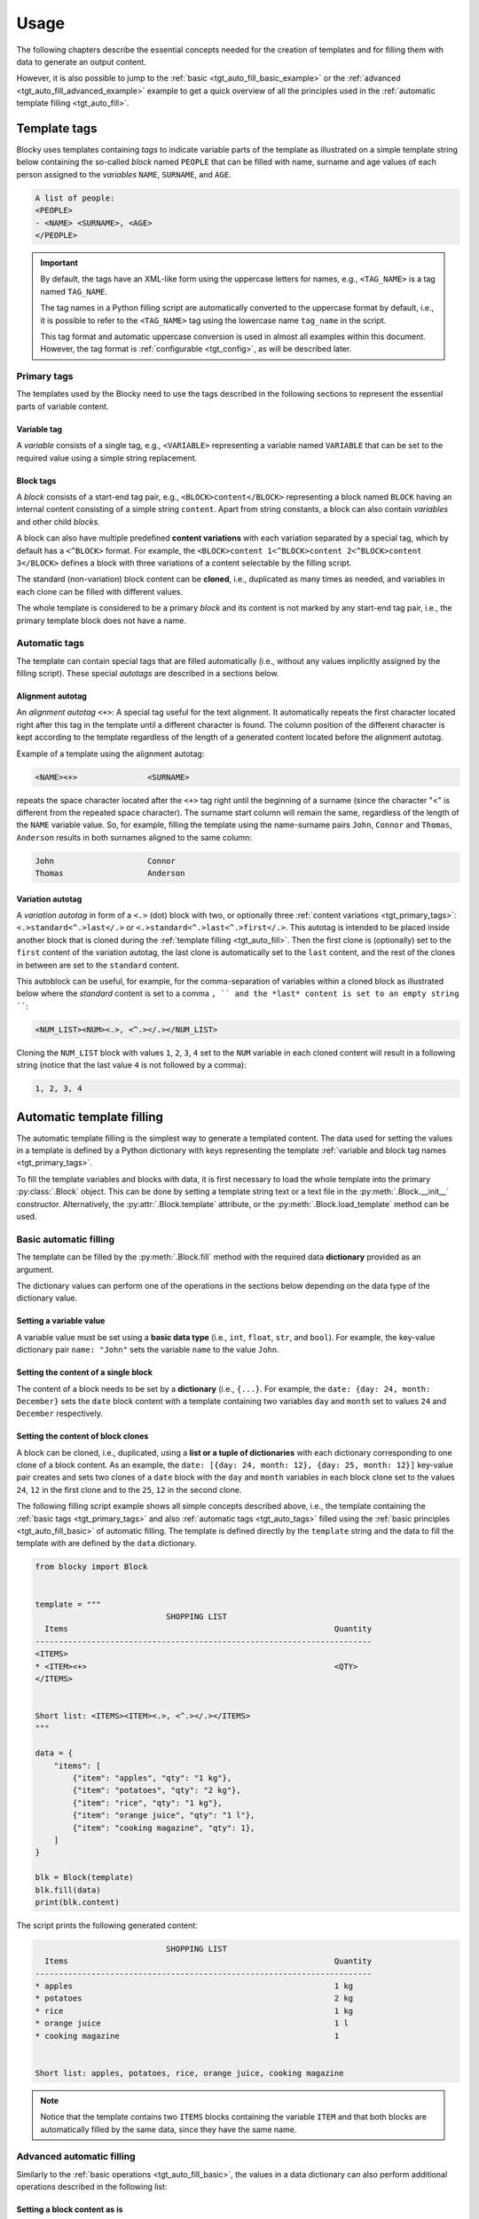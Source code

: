 ###################################################################################################
Usage
###################################################################################################

The following chapters describe the essential concepts needed for the creation of templates
and for filling them with data to generate an output content.

However, it is also possible to jump to the :ref:`basic <tgt_auto_fill_basic_example>` or the
:ref:`advanced <tgt_auto_fill_advanced_example>` example to get a quick overview of all the
principles used in the :ref:`automatic template filling <tgt_auto_fill>`.


***************************************************************************************************
Template tags
***************************************************************************************************

Blocky uses templates containing *tags* to indicate variable parts of the template as illustrated
on a simple template string below containing the so-called *block* named ``PEOPLE`` that can
be filled with name, surname and age values of each person assigned to the *variables* ``NAME``,
``SURNAME``, and ``AGE``.

.. code-block:: text

    A list of people:
    <PEOPLE>
    - <NAME> <SURNAME>, <AGE>
    </PEOPLE>

.. important::
    
    By default, the tags have an XML-like form using the uppercase letters for names, e.g.,
    ``<TAG_NAME>`` is a tag named ``TAG_NAME``.

    The tag names in a Python filling script are automatically converted to the uppercase format
    by default, i.e., it is possible to refer to the ``<TAG_NAME>`` tag using the lowercase name
    ``tag_name`` in the script.

    This tag format and automatic uppercase conversion is used in almost all examples within this
    document. However, the tag format is :ref:`configurable <tgt_config>`, as will be described
    later.


.. _tgt_primary_tags:

Primary tags
===================================================================================================

The templates used by the Blocky need to use the tags described in the following sections to
represent the essential parts of variable content.

.. seealso::
    :ref:`Tag format configuration <tgt_config>`.


Variable tag
---------------------------------------------------------------------------------------------------

A *variable* consists of a single tag, e.g., ``<VARIABLE>`` representing a variable named
``VARIABLE`` that can be set to the required value using a simple string replacement.


Block tags
---------------------------------------------------------------------------------------------------

A *block* consists of a start-end tag pair, e.g., ``<BLOCK>content</BLOCK>`` representing a block
named ``BLOCK`` having an internal content consisting of a simple string ``content``. Apart from
string constants, a block can also contain *variables* and other child *blocks*.

A block can also have multiple predefined **content variations** with each variation separated by
a special tag, which by default has a ``<^BLOCK>`` format. For example, the
``<BLOCK>content 1<^BLOCK>content 2<^BLOCK>content 3</BLOCK>`` defines a block with three
variations of a content selectable by the filling script.

The standard (non-variation) block content can be **cloned**, i.e., duplicated as many times as
needed, and variables in each clone can be filled with different values.

The whole template is considered to be a primary *block* and its content is not marked by any
start-end tag pair, i.e., the primary template block does not have a name.


.. _tgt_auto_tags:

Automatic tags
===================================================================================================

The template can contain special tags that are filled automatically (i.e., without any values
implicitly assigned by the filling script). These special *autotags* are described in a sections
below.


Alignment autotag
---------------------------------------------------------------------------------------------------

An *alignment autotag* ``<+>``: A special tag useful for the text alignment. It automatically
repeats the first character located right after this tag in the template until a different
character is found. The column position of the different character is kept according to the
template regardless of the length of a generated content located before the alignment autotag.

Example of a template using the alignment autotag:

.. code-block:: text

    <NAME><+>               <SURNAME>

repeats the space character located after the ``<+>`` tag right until the beginning of a surname
(since the character "<" is different from the repeated space character). The surname start column
will remain the same, regardless of the length of the ``NAME`` variable value. So, for example,
filling the template using the name-surname pairs ``John``, ``Connor`` and ``Thomas``,
``Anderson`` results in both surnames aligned to the same column:

.. code-block:: text

    John                    Connor
    Thomas                  Anderson


Variation autotag
---------------------------------------------------------------------------------------------------

A *variation autotag*  in form of a ``<.>`` (dot) block with two, or optionally three
:ref:`content variations <tgt_primary_tags>`: ``<.>standard<^.>last</.>`` or
``<.>standard<^.>last<^.>first</.>``. This autotag is intended to be placed inside another
block that is cloned during the :ref:`template filling <tgt_auto_fill>`. Then the first
clone is (optionally) set to the ``first`` content of the variation autotag, the last clone is
automatically set to the ``last`` content, and the rest of the clones in between are set to
the ``standard`` content.

This autoblock can be useful, for example, for the comma-separation of variables within a
cloned block as illustrated below where the *standard* content is set to a comma ``, ``
and the *last* content is set to an empty string ````:

.. code-block:: text

    <NUM_LIST><NUM><.>, <^.></.></NUM_LIST>

Cloning the ``NUM_LIST`` block with values ``1``, ``2``, ``3``, ``4`` set to the ``NUM``
variable in each cloned content will result in a following string (notice that the last
value ``4`` is not followed by a comma):

.. code-block:: text

    1, 2, 3, 4

.. seealso::
    .

.. seealso::
    See the :ref:`code example <tgt_auto_fill_basic_example>` using both of the automatic tags.

    The symbols used for the automatic tags can also be configured by the
    :ref:`configuration object <tgt_config>`.


.. _tgt_auto_fill:

***************************************************************************************************
Automatic template filling
***************************************************************************************************

The automatic template filling is the simplest way to generate a templated content. The data used
for setting the values in a template is defined by a Python dictionary with keys representing the
template :ref:`variable and block tag names <tgt_primary_tags>`.

To fill the template variables and blocks with data, it is first necessary to load the whole
template into the primary :py:class:`.Block` object. This can be done by setting a template string
text or a text file in the :py:meth:`.Block.__init__` constructor. Alternatively, the
:py:attr:`.Block.template` attribute, or the :py:meth:`.Block.load_template` method can be used.


.. _tgt_auto_fill_basic:

Basic automatic filling
===================================================================================================

The template can be filled by the :py:meth:`.Block.fill` method with the required data
**dictionary** provided as an argument.

The dictionary values can perform one of the operations in the sections below depending on the
data type of the dictionary value.


Setting a variable value
---------------------------------------------------------------------------------------------------

A variable value must be set using a **basic data type** (i.e., ``int``, ``float``, ``str``,
and ``bool``). For example, the key-value dictionary pair ``name: "John"`` sets the variable
``name`` to the value ``John``.


Setting the content of a single block
---------------------------------------------------------------------------------------------------

The content of a block needs to be set by a **dictionary** (i.e., ``{...}``. For example, the
``date: {day: 24, month: December}`` sets the ``date`` block content with a template containing
two variables ``day`` and ``month`` set to values ``24`` and ``December`` respectively.


Setting the content of block clones
---------------------------------------------------------------------------------------------------

A block can be cloned, i.e., duplicated, using a **list or a tuple of dictionaries** with each
dictionary corresponding to one clone of a block content. As an example, the
``date: [{day: 24, month: 12}, {day: 25, month: 12}]`` key-value pair creates and sets two clones
of a ``date`` block with the ``day`` and ``month`` variables in each block  clone set to the
values ``24``, ``12`` in the first clone and to the ``25``, ``12`` in the second clone.


.. _tgt_auto_fill_basic_example:

The following filling script example shows all simple concepts described above, i.e., the template
containing the :ref:`basic tags <tgt_primary_tags>` and also :ref:`automatic tags <tgt_auto_tags>`
filled using the :ref:`basic principles <tgt_auto_fill_basic>` of automatic filling. The template
is defined directly by the ``template`` string and the data to fill the template with are defined
by the ``data`` dictionary.

.. code-block:: python

    from blocky import Block


    template = """
                                SHOPPING LIST
      Items                                                         Quantity
    ------------------------------------------------------------------------
    <ITEMS>
    * <ITEM><+>                                                     <QTY>
    </ITEMS>


    Short list: <ITEMS><ITEM><.>, <^.></.></ITEMS>
    """

    data = {
        "items": [
            {"item": "apples", "qty": "1 kg"},
            {"item": "potatoes", "qty": "2 kg"},
            {"item": "rice", "qty": "1 kg"},
            {"item": "orange juice", "qty": "1 l"},
            {"item": "cooking magazine", "qty": 1},
        ]
    }

    blk = Block(template)
    blk.fill(data)
    print(blk.content)


The script prints the following generated content:

.. code-block:: text

                                SHOPPING LIST
      Items                                                         Quantity
    ------------------------------------------------------------------------
    * apples                                                        1 kg
    * potatoes                                                      2 kg
    * rice                                                          1 kg
    * orange juice                                                  1 l
    * cooking magazine                                              1


    Short list: apples, potatoes, rice, orange juice, cooking magazine

.. note::
    Notice that the template contains two ``ITEMS`` blocks containing the variable ``ITEM`` and
    that both blocks are automatically filled by the same data, since they have the same name.


.. _tgt_auto_fill_advanced:

Advanced automatic filling
===================================================================================================

Similarly to the :ref:`basic operations <tgt_auto_fill_basic>`, the values in a data dictionary
can also perform additional operations described in the following list:


Setting a block content as is
---------------------------------------------------------------------------------------------------

A single block can be set to the generated content as is, i.e., without setting any of its child
elements, by setting the block value to a simple **non-empty value**, which can be a *non-empty
string, non-zero numeric value or a boolean true*. As an example, the key-value pairs
``date: "anything"``, ``date: 1``, ``date: True`` all set the content of a block named ``date``
into the final generated output without explicitly setting any of its internal values or other
subblocks (it is expected that the block is either constant, i.e., without variables, or the
variables have been already set).


Setting a block content variation
---------------------------------------------------------------------------------------------------

A specific content from a block with multiple content variations can be selected using a
**special** ``vari_idx`` **key** defined in a *dictionary* corresponding to the block.
The ``vari_idx`` key can be set to a *numeric or  boolean* value with the following meaning:

-   A numeric value zero or higher sets the variation of a content corresponding to the specified
    index, e.g.
    ``date: {"vari_idx": 1}`` sets the second content variation of a ``date`` block (value 0
    corresponds to the first variation).
-   A numeric value below zero removes the block, e.g. ``date: {"vari_idx": -1}`` removes the
    ``date`` block from the generated content.
-   A boolean ``True`` has the same effect as the value zero (i.e., sets the first content
    variation) and boolean ``False`` has the same effect as any negative value (i.e., removes
    the block).


Removing a variable
---------------------------------------------------------------------------------------------------

A variable can be removed from the generated content by setting its dictionary value to an
**empty string or to none**, i.e., ``name: ""`` or ``name: None`` key-value pairs both remove the
``name`` variable from the generated content.


Removing a block
---------------------------------------------------------------------------------------------------

A block can be removed from the content by setting its dictionary value to an **empty value**,
which can be an *empty dictionary, empty list, none, zero, or boolean false*, i.e., ``date: {}``,
``date: []``, ``date: None``, ``date: 0``, ``date: False`` all remove the ``date`` block from the
generated content.


.. _tgt_auto_fill_advanced_example:

The filling script below expands the :ref:`basic automatic filling concepts <tgt_auto_fill_basic>`
using the advanced operations described above. The template is defined directly by the
``template`` string and the data to fill the template with are defined by the ``data`` dictionary.

.. code-block:: python

    from blocky import Block


    template = """
                                SHOPPING LIST
      Items                                                         Quantity
    ------------------------------------------------------------------------
    <ITEMS>
    * <FLAG>IMPORTANT! <^FLAG>MAYBE? </FLAG><ITEM><+>               <QTY><UNIT> kg<^UNIT> l</UNIT>
    </ITEMS>


    Short list: <ITEMS><ITEM><.>, <^.></.></ITEMS>
    """

    data = {
        "items": [
            {"flag": None, "item": "apples", "qty": "1", "unit": True},
            {"flag": True, "item": "potatoes", "qty": "2", "unit": {"vari_idx": 0}},
            {"flag": None, "item": "rice", "qty": "1", "unit": {"vari_idx": 0}},
            {"flag": None, "item": "orange juice", "qty": "1", "unit": {"vari_idx": 1}},
            {"flag": {"vari_idx": 1}, "item": "cooking magazine", "qty": None, "unit": None},
        ]
    }

    blk = Block(template)
    blk.fill(data)
    print(blk.content)

The script prints the following generated content:

.. code-block:: text

                                SHOPPING LIST
    Items                                                           Quantity
    ------------------------------------------------------------------------
    * apples                                                        1 kg
    * IMPORTANT! potatoes                                           2 kg
    * rice                                                          1 kg
    * orange juice                                                  1 l
    * MAYBE? cooking magazine
